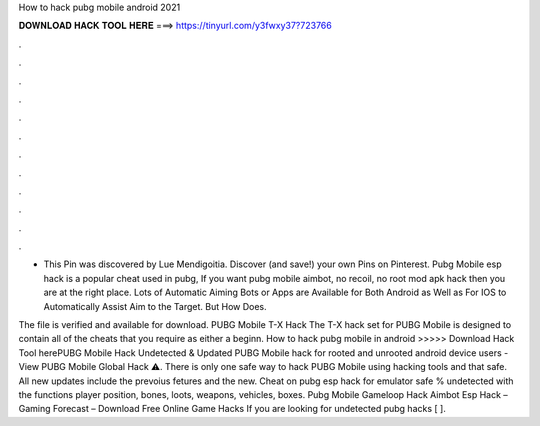 How to hack pubg mobile android 2021



𝐃𝐎𝐖𝐍𝐋𝐎𝐀𝐃 𝐇𝐀𝐂𝐊 𝐓𝐎𝐎𝐋 𝐇𝐄𝐑𝐄 ===> https://tinyurl.com/y3fwxy37?723766



.



.



.



.



.



.



.



.



.



.



.



.

- This Pin was discovered by Lue Mendigoitia. Discover (and save!) your own Pins on Pinterest. Pubg Mobile esp hack is a popular cheat used in pubg, If you want pubg mobile aimbot, no recoil, no root mod apk hack then you are at the right place. Lots of Automatic Aiming Bots or Apps are Available for Both Android as Well as For IOS to Automatically Assist Aim to the Target. But How Does.

The file is verified and available for download. PUBG Mobile T-X Hack The T-X hack set for PUBG Mobile is designed to contain all of the cheats that you require as either a beginn. How to hack pubg mobile in android >>>>> Download Hack Tool herePUBG Mobile Hack Undetected & Updated PUBG Mobile hack for rooted and unrooted android device users - View PUBG Mobile Global Hack ⚠️. There is only one safe way to hack PUBG Mobile using hacking tools and that safe. All new updates include the prevoius fetures and the new. Cheat on pubg esp hack for emulator safe % undetected with the functions player position, bones, loots, weapons, vehicles, boxes. Pubg Mobile Gameloop Hack Aimbot Esp Hack – Gaming Forecast – Download Free Online Game Hacks If you are looking for undetected pubg hacks [ ].
